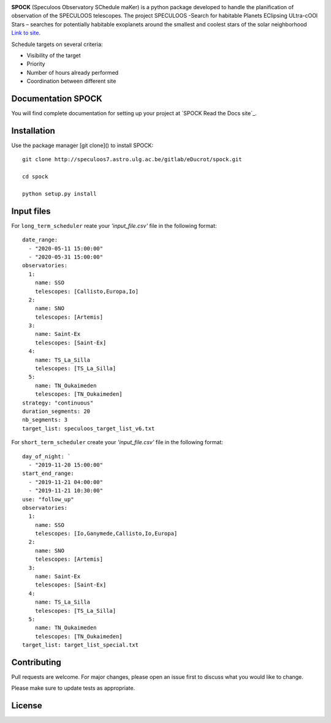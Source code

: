 .. image:: https://travis-ci.com/educrot/SPOCK_chilean.svg?token=JyPx6cqUzxMxHWAk8xyS&branch=master
    :target: https://travis-ci.com/educrot/SPOCK

.. image:: https://img.shields.io/badge/docs-dev-green.svg
    :target: https://educrot.github.io/SPOCK/index.html

.. image:: ./SPOCK_Figures/logo_SPOCK_2.png
   :width: 600

**SPOCK** (Speculoos Observatory SChedule maKer) is a python package developed to handle the
planification of observation of the SPECULOOS telescopes. The project SPECULOOS -Search for habitable Planets EClipsing ULtra-cOOl Stars –
searches for potentially habitable exoplanets around the smallest and coolest stars
of the solar neighborhood `Link to site <https://www.speculoos.uliege.be/cms/c_4259452/fr/speculoos>`_.

Schedule targets on several criteria:

*  Visibility of the target

*  Priority

*  Number of hours already performed

*  Coordination between different site

Documentation SPOCK
---------------------

You will find complete documentation for setting up your project at `SPOCK Read
the Docs site`_.

.. _SPOCK documentation site : https://educrot.github.io/SPOCK/index.html


Installation
---------------------

Use the package manager [git clone]() to install SPOCK::

    git clone http://speculoos7.astro.ulg.ac.be/gitlab/eDucrot/spock.git

    cd spock

    python setup.py install



Input files
---------------------

For ``long_term_scheduler`` reate your *'input_file.csv'* file in the following format::


    date_range: 
      - "2020-05-11 15:00:00"
      - "2020-05-31 15:00:00"
    observatories:
      1:
        name: SSO
        telescopes: [Callisto,Europa,Io]
      2:
        name: SNO
        telescopes: [Artemis]
      3: 
        name: Saint-Ex
        telescopes: [Saint-Ex]
      4: 
        name: TS_La_Silla
        telescopes: [TS_La_Silla]
      5: 
        name: TN_Oukaimeden
        telescopes: [TN_Oukaimeden]
    strategy: "continuous"
    duration_segments: 20
    nb_segments: 3
    target_list: speculoos_target_list_v6.txt


For ``short_term_scheduler`` create your *'input_file.csv'* file in the following format::

    day_of_night: `
      - "2019-11-20 15:00:00"
    start_end_range: 
      - "2019-11-21 04:00:00"
      - "2019-11-21 10:30:00"
    use: "follow_up"
    observatories:
      1:
        name: SSO
        telescopes: [Io,Ganymede,Callisto,Io,Europa]
      2:
        name: SNO
        telescopes: [Artemis]
      3: 
        name: Saint-Ex
        telescopes: [Saint-Ex]
      4: 
        name: TS_La_Silla
        telescopes: [TS_La_Silla]
      5: 
        name: TN_Oukaimeden
        telescopes: [TN_Oukaimeden]
    target_list: target_list_special.txt



Contributing
---------------------
Pull requests are welcome. For major changes, please open an issue first to discuss what you would like to change.

Please make sure to update tests as appropriate.

License
---------------------
